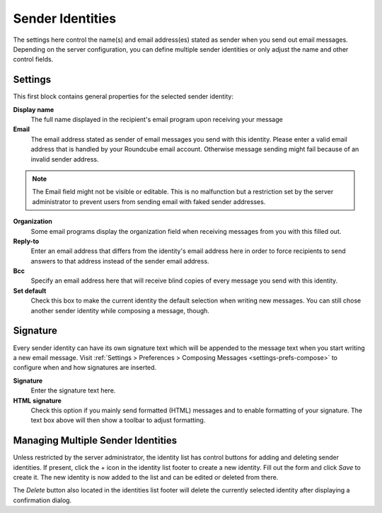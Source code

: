 .. index:: Identities, Sender Identity
.. _settings-identities:

*****************
Sender Identities
*****************

The settings here control the name(s) and email address(es) stated as sender when you send out
email messages. Depending on the server configuration, you can define multiple sender identities
or only adjust the name and other control fields.


Settings
--------

This first block contains general properties for the selected sender identity:

**Display name**
    The full name displayed in the recipient's email program upon receiving your message

**Email**
    The email address stated as sender of email messages you send with this identity.
    Please enter a valid email address that is handled by your Roundcube email account.
    Otherwise message sending might fail because of an invalid sender address.

.. note::  The Email field might not be visible or editable. This is no malfunction but
    a restriction set by the server administrator to prevent users from sending email
    with faked sender addresses.

**Organization**
    Some email programs display the organization field when receiving messages from you
    with this filled out.

**Reply-to**
    Enter an email address that differs from the identity's email address here in order
    to force recipients to send answers to that address instead of the sender email address.

**Bcc**
    Specify an email address here that will receive blind copies of every message you send with
    this identity.

**Set default**
    Check this box to make the current identity the default selection when writing new messages.
    You can still chose another sender identity while composing a message, though.


.. index:: Signature

Signature
---------

Every sender identity can have its own signature text which will be appended to the message text
when you start writing a new email message. Visit :ref:`Settings > Preferences > Composing Messages <settings-prefs-compose>`
to configure when and how signatures are inserted.

**Signature**
    Enter the signature text here.

**HTML signature**
    Check this option if you mainly send formatted (HTML) messages and to enable formatting 
    of your signature. The text box above will then show a toolbar to adjust formatting.

.. only:: v1.1

    Adding Images to a Signature
    ^^^^^^^^^^^^^^^^^^^^^^^^^^^^

    HTML formatted signatures also allow to embed images which are sent with outgoing messages.
    To add an image to your signature, first check the *HTML signature* box. Then find
    an image file on your computer and drag & drop it into the signature box. The image can
    be moved around or resized within the editor box using the mouse.

    .. note::

        Instead of dragging an image file into the editor, you can also paste an image from your
        clipboard after copying it from another application or browser window.

        Open the image in an image viewer or browser window, then press *Ctrl+C* to copy it,
        click into the signature text box at the position where you want the image to appear
        and press *Ctrl+V* to insert it from the clipboard.


Managing Multiple Sender Identities
-----------------------------------

Unless restricted by the server administrator, the identity list has control buttons for adding and deleting
sender identities. If present, click the + icon in the identity list footer to create a new identity.
Fill out the form and click *Save* to create it. The new identity is now added to the list and can be edited
or deleted from there.

The *Delete* button also located in the identities list footer will delete the currently selected identity
after displaying a confirmation dialog.

